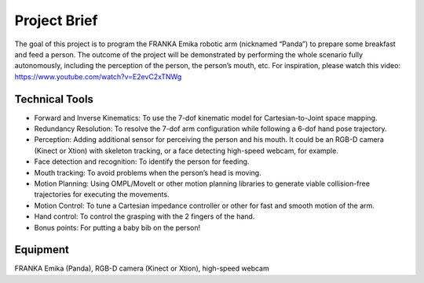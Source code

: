 Project Brief
=============

The goal of this project is to program the FRANKA Emika robotic arm (nicknamed “Panda”) to prepare some breakfast and feed a person. The outcome of the project will be demonstrated by performing the whole scenario fully autonomously, including the perception of the person, the person’s mouth, etc. For inspiration, please watch this video:
https://www.youtube.com/watch?v=E2evC2xTNWg

Technical Tools
^^^^^^^^^^^^^^^

- Forward and Inverse Kinematics: To use the 7-dof kinematic model for Cartesian-to-Joint space mapping.
- Redundancy Resolution: To resolve the 7-dof arm configuration while following a 6-dof hand pose trajectory.
- Perception: Adding additional sensor for perceiving the person and his mouth. It could be an RGB-D camera (Kinect or Xtion) with skeleton tracking, or a face detecting high-speed webcam, for example.
- Face detection and recognition: To identify the person for feeding.
- Mouth tracking: To avoid problems when the person’s head is moving.
- Motion Planning: Using OMPL/MoveIt or other motion planning libraries to generate viable collision-free trajectories for executing the movements.
- Motion Control: To tune a Cartesian impedance controller or other for fast and smooth motion of the arm.
- Hand control: To control the grasping with the 2 fingers of the hand.
- Bonus points: For putting a baby bib on the person!

Equipment
^^^^^^^^^
FRANKA Emika (Panda), RGB-D camera (Kinect or Xtion), high-speed webcam

